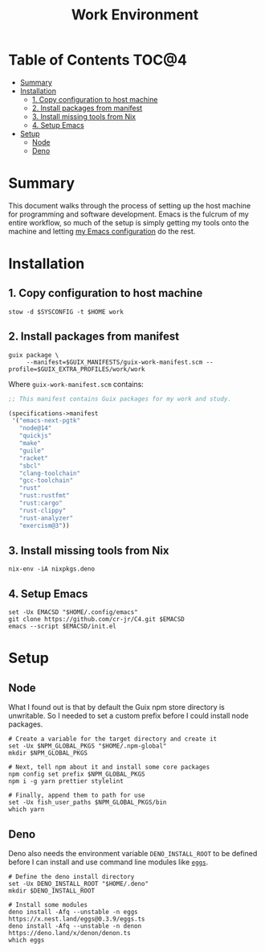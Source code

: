 #+TITLE: Work Environment
#+PROPERTY: header-args :mkdirp yes

* Table of Contents :TOC@4:
- [[#summary][Summary]]
- [[#installation][Installation]]
  - [[#1-copy-configuration-to-host-machine][1. Copy configuration to host machine]]
  - [[#2-install-packages-from-manifest][2. Install packages from manifest]]
  - [[#3-install-missing-tools-from-nix][3. Install missing tools from Nix]]
  - [[#4-setup-emacs][4. Setup Emacs]]
- [[#setup][Setup]]
  - [[#node][Node]]
  - [[#deno][Deno]]

* Summary

This document walks through the process of setting up the host machine for programming and software
development. Emacs is the fulcrum of my entire workflow, so much of the setup is simply getting my
tools onto the machine and letting [[https://github.com/cr-jr/C4][my Emacs configuration]] do the rest.

* Installation

** 1. Copy configuration to host machine

#+BEGIN_SRC shell
stow -d $SYSCONFIG -t $HOME work
#+END_SRC

** 2. Install packages from manifest

#+BEGIN_SRC shell
guix package \
     --manifest=$GUIX_MANIFESTS/guix-work-manifest.scm --profile=$GUIX_EXTRA_PROFILES/work/work
#+END_SRC

Where =guix-work-manifest.scm= contains:

#+BEGIN_SRC scheme :tangle work/.guix-manifests/guix-work-manifest.scm
;; This manifest contains Guix packages for my work and study.

(specifications->manifest
 '("emacs-next-pgtk"
   "node@14"
   "quickjs"
   "make"
   "guile"
   "racket"
   "sbcl"
   "clang-toolchain"
   "gcc-toolchain"
   "rust"
   "rust:rustfmt"
   "rust:cargo"
   "rust-clippy"
   "rust-analyzer"
   "exercism@3"))
#+END_SRC

** 3. Install missing tools from Nix

#+BEGIN_SRC shell
nix-env -iA nixpkgs.deno
#+END_SRC

** 4. Setup Emacs

#+BEGIN_SRC shell
set -Ux EMACSD "$HOME/.config/emacs"
git clone https://github.com/cr-jr/C4.git $EMACSD
emacs --script $EMACSD/init.el
#+END_SRC

* Setup

** Node

What I found out is that by default the Guix npm store directory is unwritable. So I needed to set a
custom prefix before I could install node packages.

#+BEGIN_SRC shell
# Create a variable for the target directory and create it
set -Ux $NPM_GLOBAL_PKGS "$HOME/.npm-global"
mkdir $NPM_GLOBAL_PKGS

# Next, tell npm about it and install some core packages
npm config set prefix $NPM_GLOBAL_PKGS
npm i -g yarn prettier stylelint

# Finally, append them to path for use
set -Ux fish_user_paths $NPM_GLOBAL_PKGS/bin
which yarn
#+END_SRC

** Deno

Deno also needs the environment variable =DENO_INSTALL_ROOT= to be defined before I can install and
use command line modules like [[https://github.com/nestdotland/eggs][=eggs=]].

#+BEGIN_SRC shell
# Define the deno install directory
set -Ux DENO_INSTALL_ROOT "$HOME/.deno"
mkdir $DENO_INSTALL_ROOT

# Install some modules
deno install -Afq --unstable -n eggs https://x.nest.land/eggs@0.3.9/eggs.ts
deno install -Afq --unstable -n denon https://deno.land/x/denon/denon.ts
which eggs
#+END_SRC

